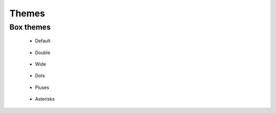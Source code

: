Themes
======


.. _box_themes:

Box themes
----------


 - Default

|default_box|

 - Double

|double_box|

 - Wide

|wide_box|

 - Dots
 
|dots_box|

 - Pluses
 
|pluses_box|

 - Asterisks

|asterisks_box|



.. |default_box| image:: ../../media/default_box.png
  :width: 400
  :alt: Default box theme

.. |double_box| image:: ../../media/double_box.png
  :width: 400
  :alt: Double box theme

.. |wide_box| image:: ../../media/wide_box.png
  :width: 400
  :alt: Wide box theme

.. |dots_box| image:: ../../media/dots_box.png
  :width: 400
  :alt: Dots box theme

.. |pluses_box| image:: ../../media/pluses_box.png
  :width: 400
  :alt: Pluses box theme

.. |asterisks_box| image:: ../../media/asterisks_box.png
  :width: 400
  :alt: Asterisks box theme